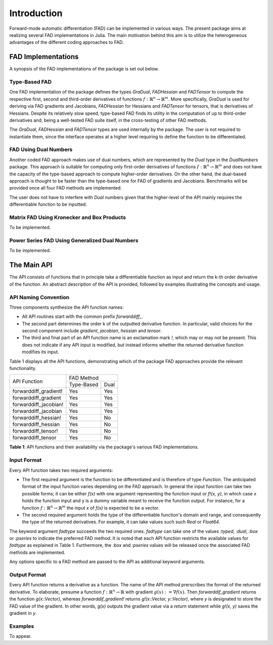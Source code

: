 Introduction
================================================================================

Forward-mode automatic differentiation (FAD) can be implemented in various ways. The present package aims at realizing
several FAD implementations in Julia. The main motivation behind this aim is to utilize the heterogeneous advantages of
the different coding approaches to FAD.

FAD Implementations
---------------------------------------------------------------------------------

A synopsis of the FAD implementations of the package is set out below.

Type-Based FAD
~~~~~~~~~~~~~~~~~~~~~~~~~~~~~~~~~~~~~~~~~~~~~~~~~~~~~~~~~~~~~~~~~~~~~~~~~~~~~~~~

One FAD implementation of the package defines the types *GraDual*, *FADHessian* and *FADTensor* to compute the 
respective first, second and third-order derivatives of functions :math:`f:\mathbb{R}^n\rightarrow\mathbb{R}^m`. More
specifically, *GraDual* is used for deriving via FAD gradients and Jacobians, *FADHessian* for Hessians and *FADTensor*
for tensors, that is derivatives of Hessians. Despite its relatively slow speed, type-based FAD finds its utility in the
computation of up to third-order derivatives and, being a well-tested FAD suite itself, in the cross-testing of other
FAD methods.

The *GraDual*, *FADHessian* and *FADTensor* types are used internally by the package. The user is not required to
instantiate them, since the interface operates at a higher level requiring to define the function to be differentiated.

FAD Using Dual Numbers
~~~~~~~~~~~~~~~~~~~~~~~~~~~~~~~~~~~~~~~~~~~~~~~~~~~~~~~~~~~~~~~~~~~~~~~~~~~~~~~~

Another coded FAD approach makes use of dual numbers, which are represented by the *Dual* type in the *DualNumbers*
package. This approach is suitable for computing only first-order derivatives of functions
:math:`f:\mathbb{R}^n\rightarrow\mathbb{R}^m` and does not have the capacity of the type-based approach to compute
higher-order derivatives. On the other hand, the dual-based approach is thought to be faster than the type-based one 
for FAD of gradients and Jacobians. Benchmarks will be provided once all four FAD methods are implemented.

The user does not have to interfere with `Dual` numbers given that the higher-level of the API mainly requires the
differentiable function to be inputted.

Matrix FAD Using Kronecker and Box Products
~~~~~~~~~~~~~~~~~~~~~~~~~~~~~~~~~~~~~~~~~~~~~~~~~~~~~~~~~~~~~~~~~~~~~~~~~~~~~~~~

To be implemented.

Power Series FAD Using Generalized Dual Numbers
~~~~~~~~~~~~~~~~~~~~~~~~~~~~~~~~~~~~~~~~~~~~~~~~~~~~~~~~~~~~~~~~~~~~~~~~~~~~~~~~

To be implemented.

The Main API
---------------------------------------------------------------------------------

The API consists of functions that in principle take a differentiable function as input and return the k-th order
derivative of the function. An abstract description of the API is provided, followed by examples illustrating the
concepts and usage.

API Naming Convention
~~~~~~~~~~~~~~~~~~~~~~~~~~~~~~~~~~~~~~~~~~~~~~~~~~~~~~~~~~~~~~~~~~~~~~~~~~~~~~~~

Three components synthesize the API function names:

- All API routines start with the common prefix *forwarddiff\_*.
- The second part determines the order k of the outputted derivative function. In particular, valid choices for the
  second component include *gradient*, *jacobian*, *hessian* and *tensor*.
- The third and final part of an API function name is an exclamation mark *!*, which may or may not be present. This
  does not indicate if any API input is modified, but instead informs whether the returned derivative function modifies
  its input.

Table 1 displays all the API functions, demonstrating which of the package FAD approaches provide the relevant
functionality.

+-----------------------+-------------------------+ 
| API Function          | FAD Method              | 
|                       +-------------+-----------+
|                       | Type-Based  | Dual      | 
+-----------------------+-------------+-----------+ 
| forwarddiff_gradient! | Yes         | Yes       | 
+-----------------------+-------------+-----------+ 
| forwarddiff_gradient  | Yes         | Yes       | 
+-----------------------+-------------+-----------+ 
| forwarddiff_jacobian! | Yes         | Yes       | 
+-----------------------+-------------+-----------+ 
| forwarddiff_jacobian  | Yes         | Yes       | 
+-----------------------+-------------+-----------+ 
| forwarddiff_hessian!  | Yes         | No        | 
+-----------------------+-------------+-----------+ 
| forwarddiff_hessian   | Yes         | No        | 
+-----------------------+-------------+-----------+ 
| forwarddiff_tensor!   | Yes         | No        | 
+-----------------------+-------------+-----------+ 
| forwarddiff_tensor    | Yes         | No        | 
+-----------------------+-------------+-----------+ 

**Table 1**: API functions and their availability via the package's various FAD implementations.

Input Format
~~~~~~~~~~~~~~~~~~~~~~~~~~~~~~~~~~~~~~~~~~~~~~~~~~~~~~~~~~~~~~~~~~~~~~~~~~~~~~~~

Every API function takes two required arguments:

- The first required argument is the function to be differentiated and is therefore of type *Function*. The anticipated
  format of the input function varies depending on the FAD approach. In general the input function can take two possible
  forms; it can be either *f(x)* with one argument representing the function input or *f!(x, y)*, in which case *x*
  holds the function input and y is a dummy variable meant to receive the function output. For instance, for a function
  :math:`f:\mathbb{R}^n\rightarrow\mathbb{R}^m` the input *x* of *f(x)* is expected to be a vector.
- The second required argument holds the type of the differentiable function's domain and range, and consequently the
  type of the returned derivatives. For example, it can take values such such *Real* or *Float64*.

The keyword argument *fadtype* succeeds the two required ones. *fadtype* can take one of the values *:typed*, *:dual*,
*:box* or *:pseries* to indicate the preferred FAD method. It is noted that each API function restricts the available
values for *fadtype* as explained in Table 1. Furthermore, the *:box* and *:pseries* values will be released once
the associated FAD methods are implemented.

Any options specific to a FAD method are passed to the API as additional keyword arguments.

Output Format
~~~~~~~~~~~~~~~~~~~~~~~~~~~~~~~~~~~~~~~~~~~~~~~~~~~~~~~~~~~~~~~~~~~~~~~~~~~~~~~~

Every API function returns a derivative as a function. The name of the API method prerscribes the format of the
returned derivative. To elaborate, presume a function :math:`f:\mathbb{R}^n\rightarrow\mathbb{R}` with gradient
:math:`g(x):=\nabla f(x)`. Then *forwarddif_gradient* returns the function *g(x::Vector)*, whereas
*forwarddif_gradient!* returns *g!(x::Vector, y::Vector)*, where *y* is designated to store the FAD value of
the gradient. In other words, *g(x)* outputs the gradient value via a *return* statement while *g!(x, y)* saves the
gradient in *y*.

Examples
~~~~~~~~~~~~~~~~~~~~~~~~~~~~~~~~~~~~~~~~~~~~~~~~~~~~~~~~~~~~~~~~~~~~~~~~~~~~~~~~
To appear.
